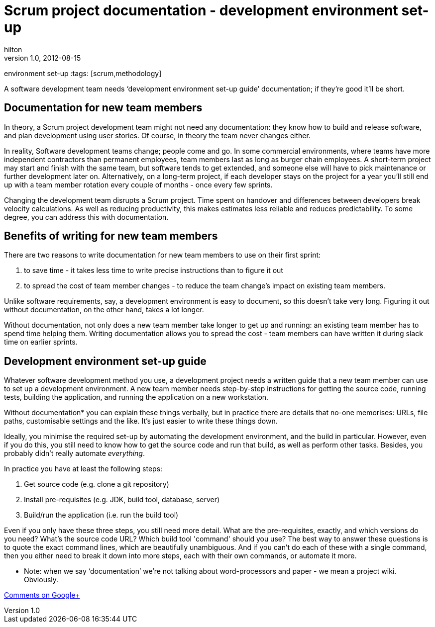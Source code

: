 
= Scrum project documentation - development environment set-up
hilton
v1.0, 2012-08-15
:title: Scrum project documentation - development
environment set-up
:tags: [scrum,methodology]

A software development team needs ‘development environment set-up
guide’ documentation; if they’re good it’ll be short.

[[new]]
== Documentation for new team members

In theory, a Scrum project development team might not need any
documentation: they know how to build and release software, and plan
development using user stories. Of course, in theory the team never
changes either.

In reality, Software development teams change; people come and go. In
some commercial environments, where teams have more independent
contractors than permanent employees, team members last as long as
burger chain employees. A short-term project may start and finish with
the same team, but software tends to get extended, and someone else will
have to pick maintenance or further development later on. Alternatively,
on a long-term project, if each developer stays on the project for a
year you’ll still end up with a team member rotation every couple of
months - once every few sprints.

Changing the development team disrupts a Scrum project. Time spent on
handover and differences between developers break velocity calculations.
As well as reducing productivity, this makes estimates less reliable and
reduces predictability. To some degree, you can address this with
documentation.

[[benefits]]
== Benefits of writing for new team members

There are two reasons to write documentation for new team members to use
on their first sprint:

. to save time - it takes less time to write precise instructions than
to figure it out
. to spread the cost of team member changes - to reduce the team
change’s impact on existing team members.

Unlike software requirements, say, a development environment is easy to
document, so this doesn’t take very long. Figuring it out without
documentation, on the other hand, takes a lot longer.

Without documentation, not only does a new team member take longer to
get up and running: an existing team member has to spend time helping
them. Writing documentation allows you to spread the cost - team members
can have written it during slack time on earlier sprints.

[[environment]]
== Development environment set-up guide

Whatever software development method you use, a development project
needs a written guide that a new team member can use to set up a
development environment. A new team member needs step-by-step
instructions for getting the source code, running tests, building the
application, and running the application on a new workstation.

Without documentation* you can explain these things verbally, but in
practice there are details that no-one memorises: URLs, file paths,
customisable settings and the like. It’s just easier to write these
things down.

Ideally, you minimise the required set-up by automating the development
environment, and the build in particular. However, even if you do this,
you still need to know how to get the source code and run that build, as
well as perform other tasks. Besides, you probably didn’t really
automate _everything_.

In practice you have at least the following steps:

. Get source code (e.g. clone a git repository)
. Install pre-requisites (e.g. JDK, build tool, database, server)
. Build/run the application (i.e. run the build tool)

Even if you only have these three steps, you still need more detail.
What are the pre-requisites, exactly, and which versions do you need?
What’s the source code URL? Which build tool 'command' should you use?
The best way to answer these questions is to quote the exact command
lines, which are beautifully unambiguous. And if you can’t do each of
these with a single command, then you either need to break it down into
more steps, each with their own commands, or automate it more.

* Note: when we say ‘documentation’ we’re not talking about
word-processors and paper - we mean a project wiki. Obviously.

https://plus.google.com/107170847819841716154/posts/7CdQQN661q2[Comments
on Google+]
